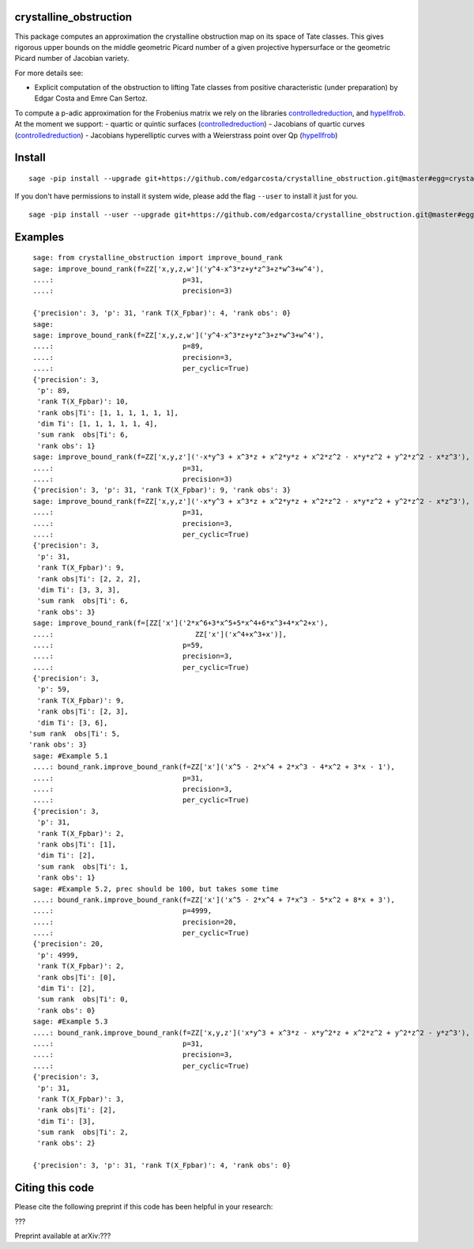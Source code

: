 =============
crystalline_obstruction
=============

This package computes an approximation the crystalline obstruction map on its space of Tate classes.
This gives rigorous upper bounds on the middle geometric Picard number of a given projective hypersurface or the geometric Picard number of Jacobian variety.

For more details see:

- Explicit computation of the obstruction to lifting Tate classes from positive characteristic (under preparation) by Edgar Costa and Emre Can Sertoz.

To compute a p-adic approximation for the Frobenius matrix we rely on the libraries controlledreduction_, and hypellfrob_.
At the moment we support:
- quartic or quintic surfaces (controlledreduction_)
- Jacobians of quartic curves (controlledreduction_)
- Jacobians hyperelliptic curves with a Weierstrass point over Qp (hypellfrob_)

.. _controlledreduction: https://github.com/edgarcosta/controlledreduction
.. _hypellfrob: https://web.maths.unsw.edu.au/~davidharvey/code/hypellfrob/

============
Install
============

::

  sage -pip install --upgrade git+https://github.com/edgarcosta/crystalline_obstruction.git@master#egg=crystalline_obstruction


If you don't have permissions to install it system wide, please add the flag ``--user`` to install it just for you.

::

  sage -pip install --user --upgrade git+https://github.com/edgarcosta/crystalline_obstruction.git@master#egg=crystalline_obstruction


============
Examples
============

::

    sage: from crystalline_obstruction import improve_bound_rank
    sage: improve_bound_rank(f=ZZ['x,y,z,w']('y^4-x^3*z+y*z^3+z*w^3+w^4'),
    ....:                               p=31,
    ....:                               precision=3)

    {'precision': 3, 'p': 31, 'rank T(X_Fpbar)': 4, 'rank obs': 0}
    sage:
    sage: improve_bound_rank(f=ZZ['x,y,z,w']('y^4-x^3*z+y*z^3+z*w^3+w^4'),
    ....:                               p=89,
    ....:                               precision=3,
    ....:                               per_cyclic=True)
    {'precision': 3,
     'p': 89,
     'rank T(X_Fpbar)': 10,
     'rank obs|Ti': [1, 1, 1, 1, 1, 1],
     'dim Ti': [1, 1, 1, 1, 1, 4],
     'sum rank  obs|Ti': 6,
     'rank obs': 1}
    sage: improve_bound_rank(f=ZZ['x,y,z']('-x*y^3 + x^3*z + x^2*y*z + x^2*z^2 - x*y*z^2 + y^2*z^2 - x*z^3'),
    ....:                               p=31,
    ....:                               precision=3)
    {'precision': 3, 'p': 31, 'rank T(X_Fpbar)': 9, 'rank obs': 3}
    sage: improve_bound_rank(f=ZZ['x,y,z']('-x*y^3 + x^3*z + x^2*y*z + x^2*z^2 - x*y*z^2 + y^2*z^2 - x*z^3'),
    ....:                               p=31,
    ....:                               precision=3,
    ....:                               per_cyclic=True)
    {'precision': 3,
     'p': 31,
     'rank T(X_Fpbar)': 9,
     'rank obs|Ti': [2, 2, 2],
     'dim Ti': [3, 3, 3],
     'sum rank  obs|Ti': 6,
     'rank obs': 3}
    sage: improve_bound_rank(f=[ZZ['x']('2*x^6+3*x^5+5*x^4+6*x^3+4*x^2+x'),
    ....:                                  ZZ['x']('x^4+x^3+x')],
    ....:                               p=59,
    ....:                               precision=3,
    ....:                               per_cyclic=True)
    {'precision': 3,
     'p': 59,
     'rank T(X_Fpbar)': 9,
     'rank obs|Ti': [2, 3],
     'dim Ti': [3, 6],
   'sum rank  obs|Ti': 5,
   'rank obs': 3}
    sage: #Example 5.1
    ....: bound_rank.improve_bound_rank(f=ZZ['x']('x^5 - 2*x^4 + 2*x^3 - 4*x^2 + 3*x - 1'),
    ....:                               p=31,
    ....:                               precision=3,
    ....:                               per_cyclic=True)
    {'precision': 3,
     'p': 31,
     'rank T(X_Fpbar)': 2,
     'rank obs|Ti': [1],
     'dim Ti': [2],
     'sum rank  obs|Ti': 1,
     'rank obs': 1}
    sage: #Example 5.2, prec should be 100, but takes some time
    ....: bound_rank.improve_bound_rank(f=ZZ['x']('x^5 - 2*x^4 + 7*x^3 - 5*x^2 + 8*x + 3'),
    ....:                               p=4999,
    ....:                               precision=20,
    ....:                               per_cyclic=True)
    {'precision': 20,
     'p': 4999,
     'rank T(X_Fpbar)': 2,
     'rank obs|Ti': [0],
     'dim Ti': [2],
     'sum rank  obs|Ti': 0,
     'rank obs': 0}
    sage: #Example 5.3
    ....: bound_rank.improve_bound_rank(f=ZZ['x,y,z']('x*y^3 + x^3*z - x*y^2*z + x^2*z^2 + y^2*z^2 - y*z^3'),
    ....:                               p=31,
    ....:                               precision=3,
    ....:                               per_cyclic=True)
    {'precision': 3,
     'p': 31,
     'rank T(X_Fpbar)': 3,
     'rank obs|Ti': [2],
     'dim Ti': [3],
     'sum rank  obs|Ti': 2,
     'rank obs': 2}

    {'precision': 3, 'p': 31, 'rank T(X_Fpbar)': 4, 'rank obs': 0}

============
Citing this code
============

Please cite the following preprint if this code has been helpful in your research:

???

Preprint available at arXiv:???
